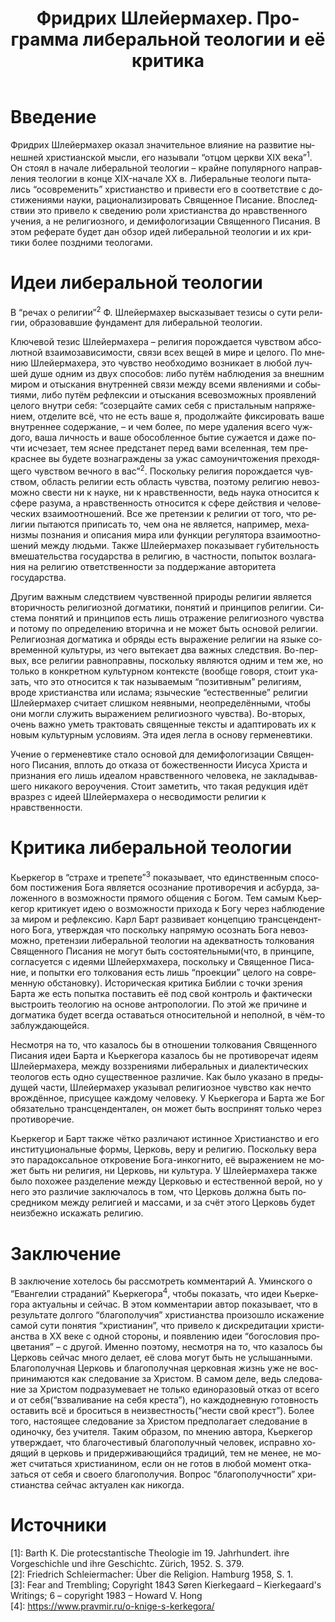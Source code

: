 #+LATEX_HEADER:\usepackage[english,russian]{babel}
#+OPTIONS: toc:nil
#+OPTIONS: date:nil
#+OPTIONS: ':t
#+LANGUAGE: ru
#+TITLE: Фридрих Шлейермахер. Программа либеральной теологии и её критика
* Введение
Фридрих Шлейермахер оказал значительное влияние на развитие нынешней христианской мысли, его
называли "отцом церкви XIX века"^1. Он стоял в начале либеральной теологии -- крайне популярного
направления теологии в конце XIX-начале XX в. Либеральные теологи пытались "осовременить"
христианство и привести его в соответствие с достижениями науки, рационализировать Священное
Писание. Впоследствии это привело к сведению роли христианства до нравственного учения, а не
религиозного, и демифологизации Священного Писания. В этом реферате будет дан обзор идей
либеральной теологии и их критики более поздними теологами.
* Идеи либеральной теологии
В "речах о религии"^2 Ф. Шлейермахер высказывает тезисы о сути религии, образовавшие фундамент для либеральной теологии.

Ключевой тезис Шлейермахера -- религия порождается чувством абсолютной взаимозависимости, связи всех вещей в мире и целого.
По мнению Шлейермахера, это чувство необходимо возникает в любой лучшей душе одним из двух способов: либо путём наблюдения за
внешним миром и отыскания внутренней связи между всеми явлениями и событиями, либо путём рефлексии и отыскания всевозможных
проявлений целого внутри себя: "созерцайте самих себя с пристальным напряжением, отделите всё, что не есть ваше я, продолжайте
фиксировать ваше внутреннее содержание, -- и чем более, по мере удаления всего чуждого, ваша личность и ваше обособленное бытие
сужается и даже почти исчезает, тем яснее предстанет перед вами вселенная, тем прекраснее вы будете вознаграждены за ужас
самоуничтожения преходящего чувством вечного в вас"^2. Поскольку религия порождается чувством, область религии есть область
чувства, поэтому религию невозможно свести ни к науке, ни к нравственности, ведь наука относится к сфере разума, а нравственность
относится к сфере действия и человеческих взаимоотношений. Все же претензии к религии от того, что религии пытаются приписать то,
чем она не является, например, механизмы познания и описания мира или функции регулятора взаимоотношений между людьми. Также
Шлейермахер показывает губительность вмешательства государства в религию, в частности, попыток возлагания на религию
ответственности за поддержание авторитета государства.

Другим важным следствием чувственной природы религии является вторичность религиозной догматики, понятий и принципов религии.
Система понятий и принципов есть лишь отражение религиозного чувства и потому по определению вторична и не может быть основой
религии. Религиозная догматика и обряды есть выражение религии на языке современной культуры, из чего вытекает два важных
следствия. Во-первых, все религии равноправны, поскольку являются одним и тем же, но только в конкретном культурном контексте
(вообще говоря, стоит указать, что это относится к так называемым "позитивным" религиям, вроде христианства или ислама;
языческие "естественные" религии Шлейермахер считает слишком неявными, неопределёнными, чтобы они могли служить выражением
религиозного чувства). Во-вторых, очень важно уметь трактовать священные тексты и адаптировать их к новым культурным условиям.
Эта идея легла в основу герменевтики.

Учение о герменевтике стало основой для демифологизации Священного Писания, вплоть до отказа от божественности Иисуса Христа
и признания его лишь идеалом нравственного человека, не закладывавшего никакого вероучения.
Стоит заметить, что такая редукция идёт вразрез с идеей Шлейермахера о несводимости религии к нравственности.
* Критика либеральной теологии
Кьеркегор в "страхе и трепете"^3 показывает, что единственным способом постижения Бога является
осознание противоречия и асбурда, заложенного в возможности прямого общения с Богом. Тем самым
Кьеркегор критикует идею о возможности прихода к Богу через наблюдение за миром и рефлексию.
Карл Барт развивает концепцию трансцендентного Бога, утверждая что поскольку напрямую осознать
Бога невозможно, претензии либеральной теологии на адекватность толкования Священного Писания
не могут быть состоятельными(что, в принципе, согласуется с идеями Шлейерхмахера, поскольку
и Священное Писание, и попытки его толкования есть лишь "проекции" целого на современную
обстановку). Историческая критика Библии с точки зрения Барта же есть попытка поставить её
под свой контроль и фактически выстроить теологию на основе антропологии. По этой же причине
и догматика будет всегда оставаться относительной и неполной, в чём-то заблуждающейся.

Несмотря на то, что казалось бы в отношении толкования Священного Писания идеи Барта и Кьеркегора
казалось бы не противоречат идеям Шлейермахера, между воззрениями либеральных и диалектических
теологов есть одно существенное различие. Как было указано в предыдущей части, Шлейермахер
указывал религиозное чувство как нечто врождённое, присущее каждому человеку. У Кьеркегора и
Барта же Бог обязательно трансцендентален, он может быть воспринят только через противоречие.

Кьеркегор и Барт также чётко различают истинное Христианство и его институциональные формы,
Церковь, веру и религию. Поскольку вера это парадоксальное откровение Бога-инкогнито, её
выражением не может быть ни религия, ни Церковь, ни культура. У Шлейермахера также было
похожее разделение между Церковью и естественной верой, но у него это различие заключалось
в том, что Церковь должна быть посредником между религией и массами, и за счёт этого Церковь
будет неизбежно искажать религию.
* Заключение
В заключение хотелось бы рассмотреть комментарий А. Уминского о "Евангелии страданий" Кьеркегора^4,
чтобы показать, что идеи Кьеркегора актуальны и сейчас. В этом комментарии автор показывает,
что в результате долгого "благополучия" христианства произошло искажение самой
сути понятия "христианин", что привело к дискредитации христианства в XX веке с одной стороны,
и появлению идеи "богословия процветания" -- с другой. Именно поэтому, несмотря на то, что
казалось бы Церковь сейчас много делает, её слова могут быть не услышанными. Благополучная Церковь
и благополучная церковная жизнь уже не воспринимаются как следование за Христом. В самом деле, ведь
следование за Христом подразумевает не только единоразовый отказ от всего и от себя("взваливание на
себя креста"), но каждодневную готовность оставить всё и броситься в неизвестность("нести свой крест").
Более того, настоящее следование за Христом предполагает следование в одиночку, без учителя. Таким
образом, по мнению автора, Кьеркегор утверждает, что благочестивый благополучный человек, исправно
ходящий в церковь и придерживающийся традиций, тем не менее, не может считаться христианином, если он
не готов в любой момент отказаться от себя и своего благополучия. Вопрос "благополучности" христианства
сейчас актуален как никогда.
* Источники
$[1]$: Barth К. Die protecstantische Theologie im 19. Jahrhundert. ihre Vorgeschichle und ihre Geschichtc. Zürich, 1952. S. 379. \\
$[2]$: Friedrich Schleiermacher: Über die Religion. Hamburg 1958, S. 1.\\
$[3]$: Fear and Trembling; Copyright 1843 Søren Kierkegaard – Kierkegaard's Writings; 6 – copyright 1983 – Howard V. Hong\\
$[4]$: https://www.pravmir.ru/o-knige-s-kerkegora/
